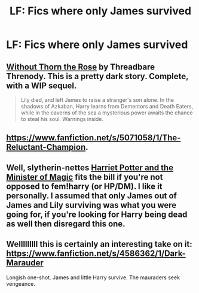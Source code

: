 #+TITLE: LF: Fics where only James survived

* LF: Fics where only James survived
:PROPERTIES:
:Author: mmva
:Score: 7
:DateUnix: 1428096875.0
:DateShort: 2015-Apr-04
:FlairText: Request
:END:

** [[https://www.fanfiction.net/s/9097983/1/Without-Thorn-the-Rose][Without Thorn the Rose]] by Threadbare Threnody. This is a pretty dark story. Complete, with a WIP sequel.

#+begin_quote
  Lily died, and left James to raise a stranger's son alone. In the shadows of Azkaban, Harry learns from Dementors and Death Eaters, while in the caverns of the sea a mysterious power awaits the chance to steal his soul. Warnings inside.
#+end_quote
:PROPERTIES:
:Author: MeijiHao
:Score: 3
:DateUnix: 1428106165.0
:DateShort: 2015-Apr-04
:END:


** [[https://www.fanfiction.net/s/5071058/1/The-Reluctant-Champion]].
:PROPERTIES:
:Author: bpile009
:Score: 3
:DateUnix: 1428299561.0
:DateShort: 2015-Apr-06
:END:


** Well, slytherin-nettes [[https://m.fanfiction.net/s/8519173/1/Harriet-Potter-and-the-Minister-of-Magic][Harriet Potter and the Minister of Magic]] fits the bill if you're not opposed to fem!harry (or HP/DM). I like it personally. I assumed that only James out of James and Lily surviving was what you were going for, if you're looking for Harry being dead as well then disregard this one.
:PROPERTIES:
:Score: 2
:DateUnix: 1428101317.0
:DateShort: 2015-Apr-04
:END:


** Welllllllll this is certainly an interesting take on it: [[https://www.fanfiction.net/s/4586362/1/Dark-Marauder]]

Longish one-shot. James and little Harry survive. The mauraders seek vengeance.
:PROPERTIES:
:Author: orangedarkchocolate
:Score: 1
:DateUnix: 1428275317.0
:DateShort: 2015-Apr-06
:END:
